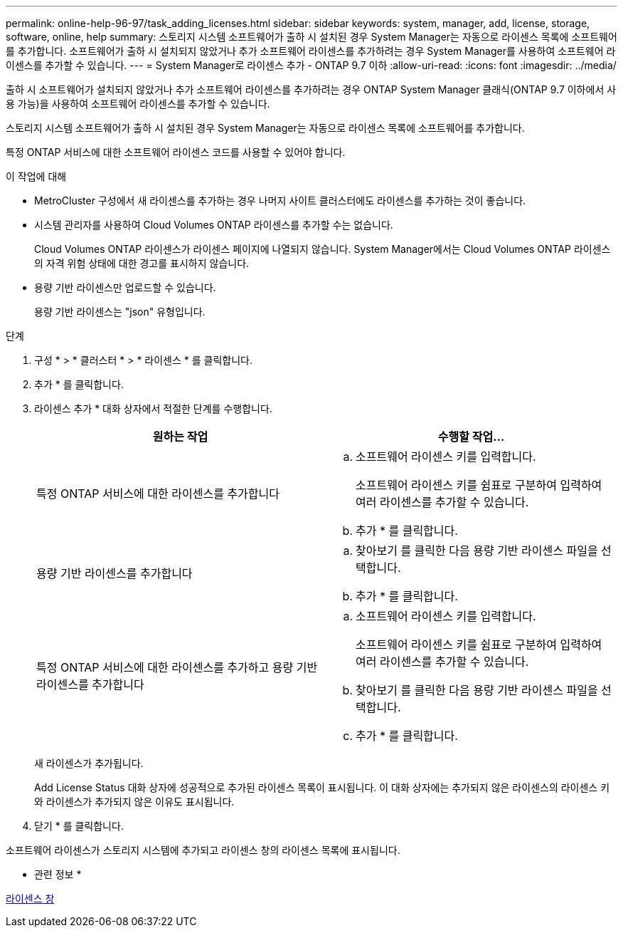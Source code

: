 ---
permalink: online-help-96-97/task_adding_licenses.html 
sidebar: sidebar 
keywords: system, manager, add, license, storage, software, online, help 
summary: 스토리지 시스템 소프트웨어가 출하 시 설치된 경우 System Manager는 자동으로 라이센스 목록에 소프트웨어를 추가합니다. 소프트웨어가 출하 시 설치되지 않았거나 추가 소프트웨어 라이센스를 추가하려는 경우 System Manager를 사용하여 소프트웨어 라이센스를 추가할 수 있습니다. 
---
= System Manager로 라이센스 추가 - ONTAP 9.7 이하
:allow-uri-read: 
:icons: font
:imagesdir: ../media/


[role="lead"]
출하 시 소프트웨어가 설치되지 않았거나 추가 소프트웨어 라이센스를 추가하려는 경우 ONTAP System Manager 클래식(ONTAP 9.7 이하에서 사용 가능)을 사용하여 소프트웨어 라이센스를 추가할 수 있습니다.

스토리지 시스템 소프트웨어가 출하 시 설치된 경우 System Manager는 자동으로 라이센스 목록에 소프트웨어를 추가합니다.

특정 ONTAP 서비스에 대한 소프트웨어 라이센스 코드를 사용할 수 있어야 합니다.

.이 작업에 대해
* MetroCluster 구성에서 새 라이센스를 추가하는 경우 나머지 사이트 클러스터에도 라이센스를 추가하는 것이 좋습니다.
* 시스템 관리자를 사용하여 Cloud Volumes ONTAP 라이센스를 추가할 수는 없습니다.
+
Cloud Volumes ONTAP 라이센스가 라이센스 페이지에 나열되지 않습니다. System Manager에서는 Cloud Volumes ONTAP 라이센스의 자격 위험 상태에 대한 경고를 표시하지 않습니다.

* 용량 기반 라이센스만 업로드할 수 있습니다.
+
용량 기반 라이센스는 "json" 유형입니다.



.단계
. 구성 * > * 클러스터 * > * 라이센스 * 를 클릭합니다.
. 추가 * 를 클릭합니다.
. 라이센스 추가 * 대화 상자에서 적절한 단계를 수행합니다.
+
|===
| 원하는 작업 | 수행할 작업... 


 a| 
특정 ONTAP 서비스에 대한 라이센스를 추가합니다
 a| 
.. 소프트웨어 라이센스 키를 입력합니다.
+
소프트웨어 라이센스 키를 쉼표로 구분하여 입력하여 여러 라이센스를 추가할 수 있습니다.

.. 추가 * 를 클릭합니다.




 a| 
용량 기반 라이센스를 추가합니다
 a| 
.. 찾아보기 를 클릭한 다음 용량 기반 라이센스 파일을 선택합니다.
.. 추가 * 를 클릭합니다.




 a| 
특정 ONTAP 서비스에 대한 라이센스를 추가하고 용량 기반 라이센스를 추가합니다
 a| 
.. 소프트웨어 라이센스 키를 입력합니다.
+
소프트웨어 라이센스 키를 쉼표로 구분하여 입력하여 여러 라이센스를 추가할 수 있습니다.

.. 찾아보기 를 클릭한 다음 용량 기반 라이센스 파일을 선택합니다.
.. 추가 * 를 클릭합니다.


|===
+
새 라이센스가 추가됩니다.

+
Add License Status 대화 상자에 성공적으로 추가된 라이센스 목록이 표시됩니다. 이 대화 상자에는 추가되지 않은 라이센스의 라이센스 키와 라이센스가 추가되지 않은 이유도 표시됩니다.

. 닫기 * 를 클릭합니다.


소프트웨어 라이센스가 스토리지 시스템에 추가되고 라이센스 창의 라이센스 목록에 표시됩니다.

* 관련 정보 *

xref:reference_licenses_window.adoc[라이센스 창]
